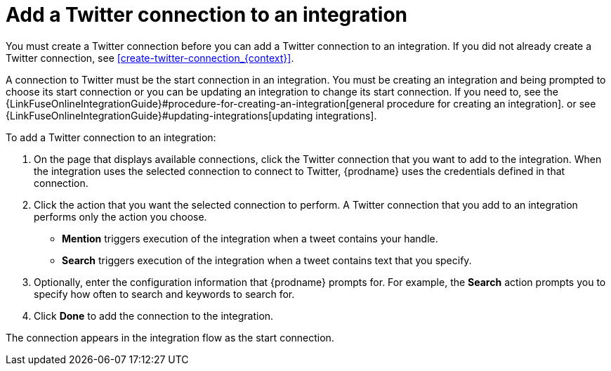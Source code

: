 [id='adding-twitter-connections']
= Add a Twitter connection to an integration

You must create a Twitter connection before you can add a Twitter
connection to an integration. If you did not already create a Twitter connection,
see <<create-twitter-connection_{context}>>.

A connection to Twitter must be the start connection in an integration. 
You must be creating an integration and being prompted to choose
its start connection or you can be updating an integration to
change its start connection. 
If you need to, see the 
{LinkFuseOnlineIntegrationGuide}#procedure-for-creating-an-integration[general procedure
for creating an integration]. 
or see {LinkFuseOnlineIntegrationGuide}#updating-integrations[updating integrations].

To add a Twitter connection to an integration:

. On the page that displays available connections, click the Twitter
connection that you want to add to the integration. When the integration
uses the selected connection to connect to Twitter, {prodname} uses the
credentials defined in that connection.

. Click the action that you want the selected connection to perform.
A Twitter connection that you add to an integration performs only
the action you choose.

*  *Mention* triggers execution of the integration when a tweet contains
your handle.
* *Search* triggers execution of the integration when a tweet contains
text that you specify. 

. Optionally, enter the configuration information that {prodname}
prompts for. For example, the *Search* action prompts you to specify
how often to search and keywords to search for.

. Click *Done* to add the connection to the integration.

The connection appears in the integration flow 
as the start connection. 
